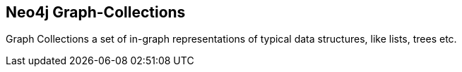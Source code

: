 == Neo4j Graph-Collections
:type: app
:path: /c/app/graph_collections
:author: @peterneubauer
:url: https://github.com/neo4j/graph-collections

Graph Collections a set of in-graph representations of typical data structures, like lists, trees etc.